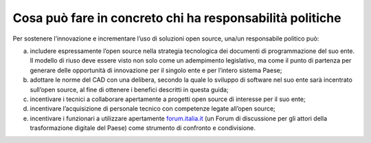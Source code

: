 Cosa può fare in concreto chi ha responsabilità politiche 
==========================================================

Per sostenere l’innovazione e incrementare l’uso di soluzioni open
source, una/un responsabile politico può:

a. includere espressamente l’open source nella strategia tecnologica dei
   documenti di programmazione del suo ente. Il modello di riuso deve
   essere visto non solo come un adempimento legislativo, ma come il
   punto di partenza per generare delle opportunità di innovazione per
   il singolo ente e per l’intero sistema Paese;

b. adottare le norme del CAD con una delibera, secondo la quale lo
   sviluppo di software nel suo ente sarà incentrato sull’open source,
   al fine di ottenere i benefici descritti in questa guida;

c. incentivare i tecnici a collaborare apertamente a progetti open
   source di interesse per il suo ente;

d. incentivare l’acquisizione di personale tecnico con competenze legate
   all’open source;

e. incentivare i funzionari a utilizzare apertamente
   `forum.italia.it <https://forum.italia.it/>`__ (un Forum di
   discussione per gli attori della trasformazione digitale del Paese)
   come strumento di confronto e condivisione.
